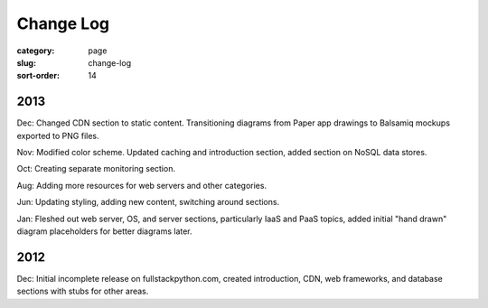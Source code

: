Change Log
==========

:category: page
:slug: change-log
:sort-order: 14

2013
----
Dec: Changed CDN section to static content. Transitioning diagrams from
Paper app drawings to Balsamiq mockups exported to PNG files.

Nov: Modified color scheme. Updated caching and introduction section,
added section on NoSQL data stores.

Oct: Creating separate monitoring section.

Aug: Adding more resources for web servers and other categories.

Jun: Updating styling, adding new content, switching around sections.

Jan: Fleshed out web server, OS, and server sections, particularly IaaS 
and PaaS topics, added initial "hand drawn" diagram placeholders for better 
diagrams later.

2012
----
Dec: Initial incomplete release on fullstackpython.com, created 
introduction, CDN, web frameworks, and database sections with stubs for 
other areas.
